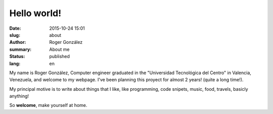 Hello world!
############

:date: 2015-10-24 15:01
:slug: about
:author: Roger González
:summary: About me
:status: published
:lang: en

My name is Roger González, Computer engineer graduated in the "Universidad Tecnológica del Centro" in Valencia, Venezuela, and welcome to my webpage. I've been planning this proyect for almost 2 years! (quite a long time!).

My principal motive is to write about things that I like, like programming, code snipets, music, food, travels, basicly anything!

So **welcome**, make yourself at home.